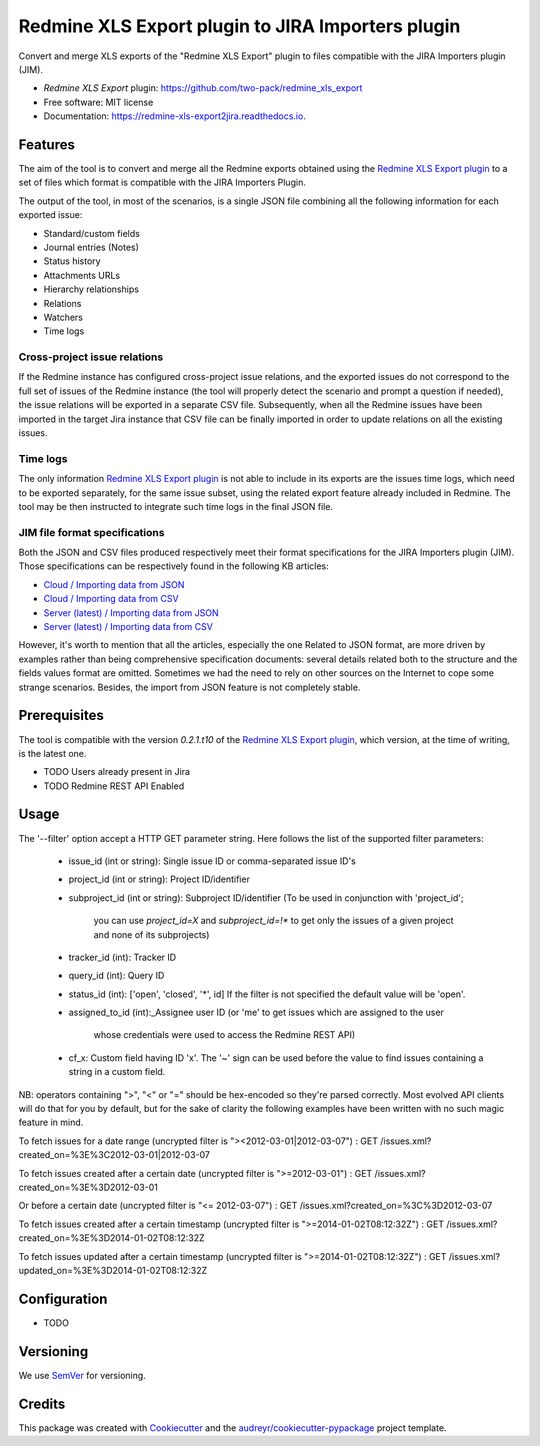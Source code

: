 ==================================================
Redmine XLS Export plugin to JIRA Importers plugin
==================================================


.. image:: https://img.shields.io/pypi/v/redmine_xls_export2jira.svg
        :target: https://pypi.python.org/pypi/redmine_xls_export2jira

.. image:: https://travis-ci.org/wandering-tales/redmine-xls-export2jira.svg?branch=master
        :target: https://travis-ci.org/wandering-tales/redmine-xls-export2jira

.. image:: https://readthedocs.org/projects/redmine-xls-export2jira/badge/?version=latest
        :target: https://redmine-xls-export2jira.readthedocs.io/en/latest/?badge=latest
        :alt: Documentation Status

.. image:: https://pyup.io/repos/github/wandering-tales/redmine-xls-export2jira/shield.svg
     :target: https://pyup.io/repos/github/wandering-tales/redmine-xls-export2jira/
     :alt: Updates

.. image:: https://pyup.io/repos/github/wandering-tales/redmine-xls-export2jira/python-3-shield.svg
     :target: https://pyup.io/repos/github/wandering-tales/redmine-xls-export2jira/
     :alt: Python 3

Convert and merge XLS exports of the "Redmine XLS Export" plugin to files compatible with the JIRA Importers plugin (JIM).

* *Redmine XLS Export* plugin: https://github.com/two-pack/redmine_xls_export
* Free software: MIT license
* Documentation: https://redmine-xls-export2jira.readthedocs.io.


Features
--------

The aim of the tool is to convert and merge all the Redmine exports
obtained using the `Redmine XLS Export plugin`_
to a set of files which format is compatible with the JIRA Importers Plugin.

The output of the tool, in most of the scenarios, is a single JSON file
combining all the following information for each exported issue:

- Standard/custom fields
- Journal entries (Notes)
- Status history
- Attachments URLs
- Hierarchy relationships
- Relations
- Watchers
- Time logs

Cross-project issue relations
*****************************

If the Redmine instance has configured cross-project issue relations,
and the exported issues do not correspond to the full set of issues of the
Redmine instance (the tool will properly detect the scenario and prompt a
question if needed), the issue relations will be exported in a separate
CSV file. Subsequently, when all the Redmine issues have been imported
in the target Jira instance that CSV file can be finally imported
in order to update relations on all the existing issues.

Time logs
*********

The only information `Redmine XLS Export plugin`_ is not able to include
in its exports are the issues time logs, which need to be exported separately,
for the same issue subset, using the related export feature already included
in Redmine. The tool may be then instructed to integrate such time logs
in the final JSON file.

JIM file format specifications
******************************

Both the JSON and CSV files produced respectively meet their format specifications
for the JIRA Importers plugin (JIM). Those specifications can be respectively found
in the following KB articles:

- `Cloud / Importing data from JSON <https://confluence.atlassian.com/display/AdminJIRACloud/Importing+data+from+JSON>`_
- `Cloud / Importing data from CSV <https://confluence.atlassian.com/display/AdminJIRACloud/Importing+data+from+CSV>`_
- `Server (latest) / Importing data from JSON <https://confluence.atlassian.com/display/ADMINJIRASERVER/Importing+data+from+JSON>`_
- `Server (latest) / Importing data from CSV <https://confluence.atlassian.com/display/ADMINJIRASERVER/Importing+data+from+CSV>`_

However, it's worth to mention that all the articles, especially the one Related
to JSON format, are more driven by examples rather than being comprehensive
specification documents: several details related both to the structure
and the fields values format are omitted. Sometimes we had the need to rely
on other sources on the Internet to cope some strange scenarios.
Besides, the import from JSON feature is not completely stable.


Prerequisites
-------------

The tool is compatible with the version `0.2.1.t10` of the `Redmine XLS Export plugin`_,
which version, at the time of writing, is the latest one.

* TODO Users already present in Jira
* TODO Redmine REST API Enabled



Usage
-----

The '--filter' option accept a HTTP GET parameter string.
Here follows the list of the supported filter parameters:

  - issue_id (int or string): Single issue ID or comma-separated issue ID's
  - project_id (int or string): Project ID/identifier
  - subproject_id (int or string): Subproject ID/identifier
    (To be used in conjunction with 'project_id';
     you can use `project_id=X` and `subproject_id=!*`
     to get only the issues of a given project
     and none of its subprojects)
  - tracker_id (int): Tracker ID
  - query_id (int): Query ID
  - status_id (int): ['open', 'closed', '*', id]
    If the filter is not specified the default value will be 'open'.
  - assigned_to_id (int):_Assignee user ID
    (or 'me' to get issues which are assigned to the user
     whose credentials were used to access the Redmine REST API)
  - cf_x: Custom field having ID 'x'.
    The '~' sign can be used before the value to find issues
    containing a string in a custom field.

NB: operators containing ">", "<" or "=" should be hex-encoded so they're parsed correctly. Most evolved API clients will do that for you by default, but for the sake of clarity the following examples have been written with no such magic feature in mind.

To fetch issues for a date range (uncrypted filter is "><2012-03-01|2012-03-07") :
GET /issues.xml?created_on=%3E%3C2012-03-01|2012-03-07

To fetch issues created after a certain date (uncrypted filter is ">=2012-03-01") :
GET /issues.xml?created_on=%3E%3D2012-03-01

Or before a certain date (uncrypted filter is "<= 2012-03-07") :
GET /issues.xml?created_on=%3C%3D2012-03-07

To fetch issues created after a certain timestamp (uncrypted filter is ">=2014-01-02T08:12:32Z") :
GET /issues.xml?created_on=%3E%3D2014-01-02T08:12:32Z

To fetch issues updated after a certain timestamp (uncrypted filter is ">=2014-01-02T08:12:32Z") :
GET /issues.xml?updated_on=%3E%3D2014-01-02T08:12:32Z

Configuration
-------------

* TODO


.. _Redmine XLS Export plugin: https://github.com/two-pack/redmine_xls_export


Versioning
----------

We use `SemVer <http://semver.org/>`_ for versioning.


Credits
-------

This package was created with Cookiecutter_ and the `audreyr/cookiecutter-pypackage`_ project template.

.. _Cookiecutter: https://github.com/audreyr/cookiecutter
.. _`audreyr/cookiecutter-pypackage`: https://github.com/audreyr/cookiecutter-pypackage
